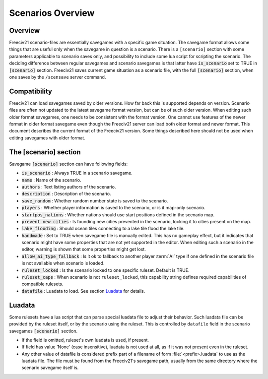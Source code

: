 .. SPDX-License-Identifier: GPL-3.0-or-later
.. SPDX-FileCopyrightText: Freeciv21 and Freeciv Contributors
.. SPDX-FileCopyrightText: James Robertson <jwrober@gmail.com>

Scenarios Overview
******************

Overview
========

Freeciv21 scenario-files are essentially savegames with a specific game situation. The savegame format allows
some things that are useful only when the savegame in question is a scenario. There is a ``[scenario]``
section with some parameters applicable to scenario saves only, and possibility to include some lua script for
scripting the scenario. The deciding difference between regular savegames and scenario savegames is that
latter have :code:`is_scenario` set to TRUE in :code:`[scenario]` section. Freeciv21 saves current game
situation as a scenario file, with the full :code:`[scenario]` section, when one saves by the ``/scensave``
server command.


Compatibility
=============

Freeciv21 can load savegames saved by older versions. How far back this is supported depends on version.
Scenario files are often not updated to the latest savegame format version, but can be of such older version.
When editing such older format savegames, one needs to be consistent with the format version. One cannot use
features of the newer format in older format savegame even though the Freeciv21 server can load both older
format and newer format. This document describes the current format of the Freeciv21 version. Some
things described here should not be used when editing savegames with older format.


The [scenario] section
======================

Savegame :code:`[scenario]` section can have following fields:

* :code:`is_scenario` : Always TRUE in a scenario savegame.

* :code:`name` : Name of the scenario.

* :code:`authors` : Text listing authors of the scenario.

* :code:`description` : Description of the scenario.

* :code:`save_random` : Whether random number state is saved to the scenario.

* :code:`players` : Whether player information is saved to the scenario, or is it map-only scenario.

* :code:`startpos_nations` : Whether nations should use start positions defined in the scenario map.

* :code:`prevent new cities` : Is founding new cities prevented in the scenario, locking it to cities present
  on the map.

* :code:`lake_flooding` : Should ocean tiles connecting to a lake tile flood the lake tile.

* :code:`handmade` : Set to TRUE when savegame file is manually edited. This has no gameplay effect, but it
  indicates that scenario might have some properties that are not yet supported in the editor. When editing
  such a scenario in the editor, warning is shown that some properties might get lost.

* :code:`allow_ai_type_fallback` : Is it ok to fallback to another player :term:`AI` type if one defined in
  the scenario file is not available when scenario is loaded.

* :code:`ruleset_locked` : Is the scenario locked to one specific ruleset. Default is TRUE.

* :code:`ruleset_caps` : When scenario is not ``ruleset_locked``, this capability string defines required
  capabilities of compatible rulesets.

* :code:`datafile` : Luadata to load. See section `Luadata`_ for details.


Luadata
=======

Some rulesets have a lua script that can parse special luadata file to adjust their behavior. Such luadata
file can be provided by the ruleset itself, or by the scenario using the ruleset. This is controlled by
``datafile`` field in the scenario savegames :code:`[scenario]` section.

* If the field is omitted, ruleset's own luadata is used, if present.
* If field has value 'None' (case insensitive), luadata is not used at all, as if it was not present even in
  the ruleset.
* Any other value of datafile is considered prefix part of a filename of form :file:`<prefix>.luadata` to use
  as the luadata file. The file must be found from the Freeciv21's savegame path, usually from the same
  directory where the scenario savegame itself is.
